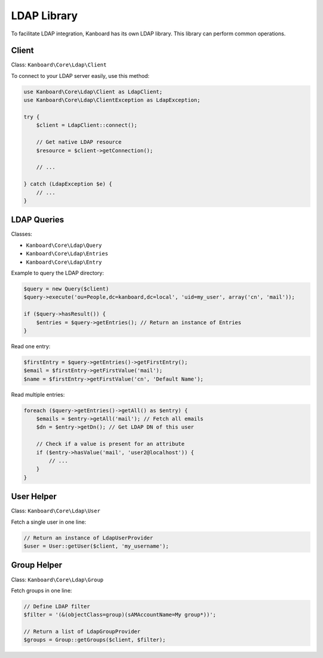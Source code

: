 LDAP Library
============

To facilitate LDAP integration, Kanboard has its own LDAP library. This
library can perform common operations.

Client
------

Class: ``Kanboard\Core\Ldap\Client``

To connect to your LDAP server easily, use this method:

.. code:: php

    use Kanboard\Core\Ldap\Client as LdapClient;
    use Kanboard\Core\Ldap\ClientException as LdapException;

    try {
        $client = LdapClient::connect();

        // Get native LDAP resource
        $resource = $client->getConnection();

        // ...

    } catch (LdapException $e) {
        // ...
    }

LDAP Queries
------------

Classes:

-  ``Kanboard\Core\Ldap\Query``
-  ``Kanboard\Core\Ldap\Entries``
-  ``Kanboard\Core\Ldap\Entry``

Example to query the LDAP directory:

.. code:: php


    $query = new Query($client)
    $query->execute('ou=People,dc=kanboard,dc=local', 'uid=my_user', array('cn', 'mail'));

    if ($query->hasResult()) {
        $entries = $query->getEntries(); // Return an instance of Entries
    }

Read one entry:

.. code:: php

    $firstEntry = $query->getEntries()->getFirstEntry();
    $email = $firstEntry->getFirstValue('mail');
    $name = $firstEntry->getFirstValue('cn', 'Default Name');

Read multiple entries:

.. code:: php

    foreach ($query->getEntries()->getAll() as $entry) {
        $emails = $entry->getAll('mail'); // Fetch all emails
        $dn = $entry->getDn(); // Get LDAP DN of this user

        // Check if a value is present for an attribute
        if ($entry->hasValue('mail', 'user2@localhost')) {
            // ...
        }
    }

User Helper
-----------

Class: ``Kanboard\Core\Ldap\User``

Fetch a single user in one line:

.. code:: php

    // Return an instance of LdapUserProvider
    $user = User::getUser($client, 'my_username');

Group Helper
------------

Class: ``Kanboard\Core\Ldap\Group``

Fetch groups in one line:

.. code:: php

    // Define LDAP filter
    $filter = '(&(objectClass=group)(sAMAccountName=My group*))';

    // Return a list of LdapGroupProvider
    $groups = Group::getGroups($client, $filter);
